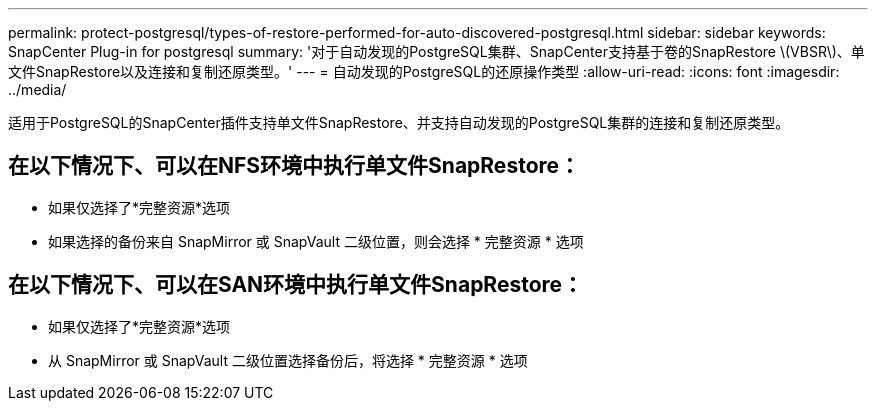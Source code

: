 ---
permalink: protect-postgresql/types-of-restore-performed-for-auto-discovered-postgresql.html 
sidebar: sidebar 
keywords: SnapCenter Plug-in for postgresql 
summary: '对于自动发现的PostgreSQL集群、SnapCenter支持基于卷的SnapRestore \(VBSR\)、单文件SnapRestore以及连接和复制还原类型。' 
---
= 自动发现的PostgreSQL的还原操作类型
:allow-uri-read: 
:icons: font
:imagesdir: ../media/


[role="lead"]
适用于PostgreSQL的SnapCenter插件支持单文件SnapRestore、并支持自动发现的PostgreSQL集群的连接和复制还原类型。



== 在以下情况下、可以在NFS环境中执行单文件SnapRestore：

* 如果仅选择了*完整资源*选项
* 如果选择的备份来自 SnapMirror 或 SnapVault 二级位置，则会选择 * 完整资源 * 选项




== 在以下情况下、可以在SAN环境中执行单文件SnapRestore：

* 如果仅选择了*完整资源*选项
* 从 SnapMirror 或 SnapVault 二级位置选择备份后，将选择 * 完整资源 * 选项

